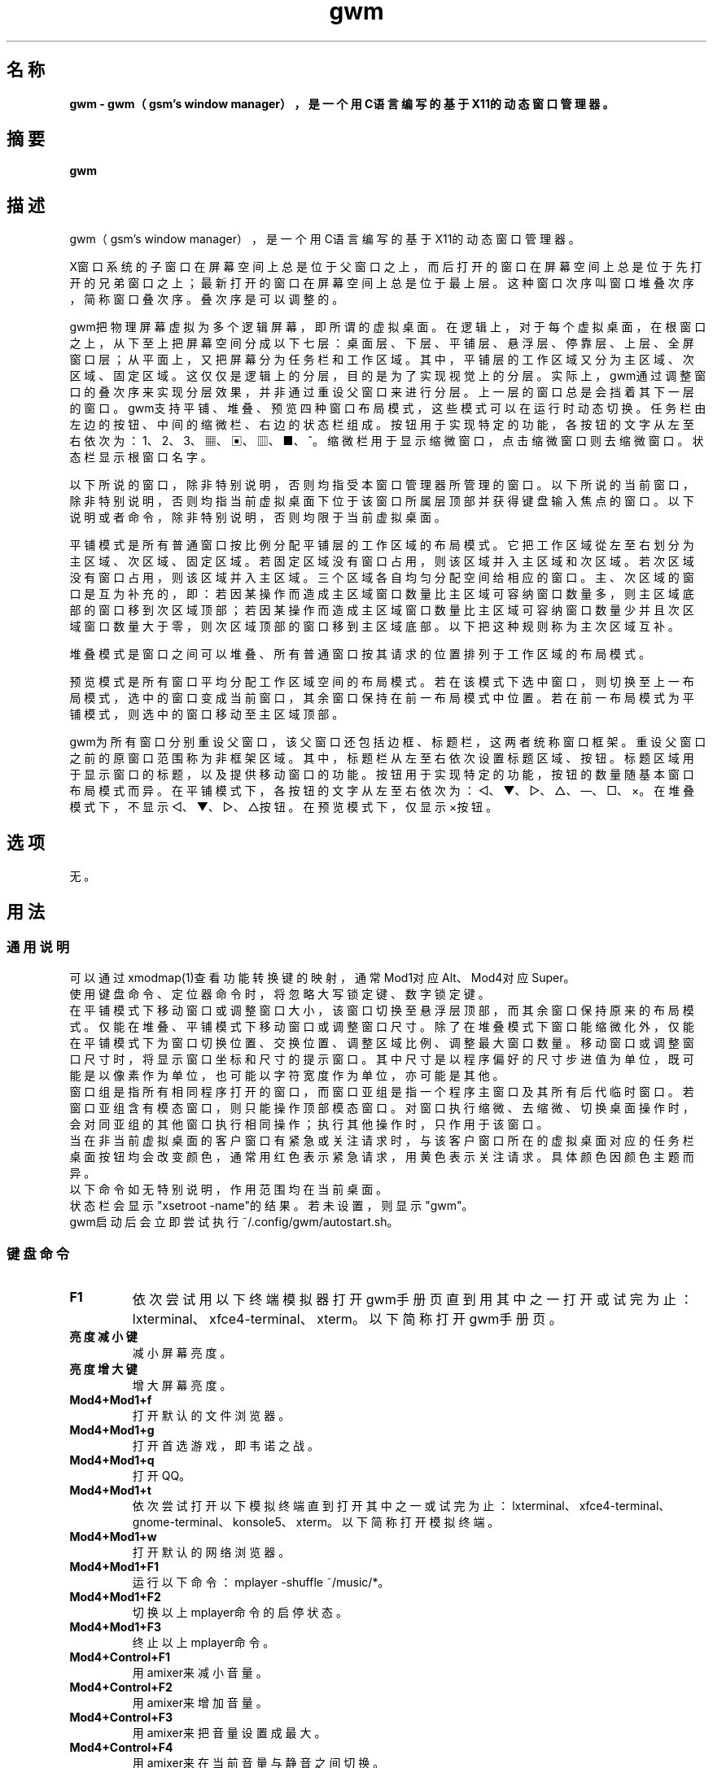 ./" *************************************************************************
./"     gwm.1：gwm(1)手册页。
./"     版权 (C) 2020-2023 gsm <406643764@qq.com>
./"     本程序为自由软件：你可以依据自由软件基金会所发布的第三版或更高版本的
./" GNU通用公共许可证重新发布、修改本程序。
./"     虽然基于使用目的而发布本程序，但不负任何担保责任，亦不包含适销性或特
./" 定目标之适用性的暗示性担保。详见GNU通用公共许可证。
./"     你应该已经收到一份附随此程序的GNU通用公共许可证副本。否则，请参阅
./" <http://www.gnu.org/licenses/>。
./" ************************************************************************/

.TH gwm 1 2023年11月 "gwm 2.7.10" gwm
.
.SH 名称
.B
gwm \- gwm（gsm's window manager），是一个用C语言编写的基于X11的动态窗口管理器。
.
.SH 摘要
.B gwm
.
.SH 描述
.PP
 gwm（gsm's window manager），是一个用C语言编写的基于X11的动态窗口管理器。
.PP
X窗口系统的子窗口在屏幕空间上总是位于父窗口之上，而后打开的窗口在屏幕空间上总是位于先打开的兄弟窗口之上；最新打开的窗口在屏幕空间上总是位于最上层。这种窗口次序叫窗口堆叠次序，简称窗口叠次序。叠次序是可以调整的。
.PP
gwm把物理屏幕虚拟为多个逻辑屏幕，即所谓的虚拟桌面。在逻辑上，对于每个虚拟桌面，在根窗口之上，从下至上把屏幕空间分成以下七层：桌面层、下层、平铺层、悬浮层、停靠层、上层、全屏窗口层；从平面上，又把屏幕分为任务栏和工作区域。其中，平铺层的工作区域又分为主区域、次区域、固定区域。这仅仅是逻辑上的分层，目的是为了实现视觉上的分层。实际上，gwm通过调整窗口的叠次序来实现分层效果，并非通过重设父窗口来进行分层。上一层的窗口总是会挡着其下一层的窗口。gwm支持平铺、堆叠、预览四种窗口布局模式，这些模式可以在运行时动态切换。任务栏由左边的按钮、中间的缩微栏、右边的状态栏组成。按钮用于实现特定的功能，各按钮的文字从左至右依次为：1、2、3、▦、▣、▥、■、^。缩微栏用于显示缩微窗口，点击缩微窗口则去缩微窗口。状态栏显示根窗口名字。
.PP
以下所说的窗口，除非特别说明，否则均指受本窗口管理器所管理的窗口。以下所说的当前窗口，除非特别说明，否则均指当前虚拟桌面下位于该窗口所属层顶部并获得键盘输入焦点的窗口。以下说明或者命令，除非特别说明，否则均限于当前虚拟桌面。
.PP
平铺模式是所有普通窗口按比例分配平铺层的工作区域的布局模式。它把工作区域從左至右划分为主区域、次区域、固定区域。若固定区域没有窗口占用，则该区域并入主区域和次区域。若次区域没有窗口占用，则该区域并入主区域。三个区域各自均匀分配空间给相应的窗口。主、次区域的窗口是互为补充的，即：若因某操作而造成主区域窗口数量比主区域可容纳窗口数量多，则主区域底部的窗口移到次区域顶部；若因某操作而造成主区域窗口数量比主区域可容纳窗口数量少并且次区域窗口数量大于零，则次区域顶部的窗口移到主区域底部。以下把这种规则称为主次区域互补。
.PP
堆叠模式是窗口之间可以堆叠、所有普通窗口按其请求的位置排列于工作区域的布局模式。
.PP
预览模式是所有窗口平均分配工作区域空间的布局模式。若在该模式下选中窗口，则切换至上一布局模式，选中的窗口变成当前窗口，其余窗口保持在前一布局模式中位置。若在前一布局模式为平铺模式，则选中的窗口移动至主区域顶部。
.PP
gwm为所有窗口分别重设父窗口，该父窗口还包括边框、标题栏，这两者统称窗口框架。重设父窗口之前的原窗口范围称为非框架区域。其中，标题栏从左至右依次设置标题区域、按钮。标题区域用于显示窗口的标题，以及提供移动窗口的功能。按钮用于实现特定的功能，按钮的数量随基本窗口布局模式而异。在平铺模式下，各按钮的文字从左至右依次为：◁、▼、▷、△、—、□、×。在堆叠模式下，不显示◁、▼、▷、△按钮。在预览模式下，仅显示×按钮。
.
.SH 选项
无。
.
.SH 用法
.
.SS 通用说明
.
.TP
可以通过xmodmap(1)查看功能转换键的映射，通常Mod1对应Alt、Mod4对应Super。
.TP
使用键盘命令、定位器命令时，将忽略大写锁定键、数字锁定键。
.TP
在平铺模式下移动窗口或调整窗口大小，该窗口切换至悬浮层顶部，而其余窗口保持原来的布局模式。仅能在堆叠、平铺模式下移动窗口或调整窗口尺寸。除了在堆叠模式下窗口能缩微化外，仅能在平铺模式下为窗口切换位置、交换位置、调整区域比例、调整最大窗口数量。移动窗口或调整窗口尺寸时，将显示窗口坐标和尺寸的提示窗口。其中尺寸是以程序偏好的尺寸步进值为单位，既可能是以像素作为单位，也可能以字符宽度作为单位，亦可能是其他。
.TP
窗口组是指所有相同程序打开的窗口，而窗口亚组是指一个程序主窗口及其所有后代临时窗口。若窗口亚组含有模态窗口，则只能操作顶部模态窗口。对窗口执行缩微、去缩微、切换桌面操作时，会对同亚组的其他窗口执行相同操作；执行其他操作时，只作用于该窗口。
.TP
当在非当前虚拟桌面的客户窗口有紧急或关注请求时，与该客户窗口所在的虚拟桌面对应的任务栏桌面按钮均会改变颜色，通常用红色表示紧急请求，用黄色表示关注请求。具体颜色因颜色主题而异。
.TP
以下命令如无特别说明，作用范围均在当前桌面。
.TP
状态栏会显示"xsetroot \-name"的结果。若未设置，则显示"gwm"。
.TP
gwm启动后会立即尝试执行~/.config/gwm/autostart.sh。
.
.SS 键盘命令
.
.TP
.B F1
依次尝试用以下终端模拟器打开gwm手册页直到用其中之一打开或试完为止：lxterminal、xfce4-terminal、xterm。以下简称打开gwm手册页。
.
.TP
.B 亮度减小键
减小屏幕亮度。
.
.TP
.B 亮度增大键
增大屏幕亮度。
.
.TP
.B Mod4+Mod1+f
打开默认的文件浏览器。
.
.TP
.B Mod4+Mod1+g
打开首选游戏，即韦诺之战。
.
.TP
.B Mod4+Mod1+q
打开QQ。
.
.TP
.B Mod4+Mod1+t
依次尝试打开以下模拟终端直到打开其中之一或试完为止：lxterminal、xfce4-terminal、gnome-terminal、konsole5、xterm。以下简称打开模拟终端。
.
.TP
.B Mod4+Mod1+w
打开默认的网络浏览器。
.
.TP
.B Mod4+Mod1+F1
运行以下命令：mplayer -shuffle ~/music/*。
.
.TP
.B Mod4+Mod1+F2
切换以上mplayer命令的启停状态。
.
.TP
.B Mod4+Mod1+F3
终止以上mplayer命令。
.
.TP
.B Mod4+Control+F1
用amixer来减小音量。
.
.TP
.B Mod4+Control+F2
用amixer来增加音量。
.
.TP
.B Mod4+Control+F3
用amixer来把音量设置成最大。
.
.TP
.B Mod4+Control+F4
用amixer来在当前音量与静音之间切换。
.
.TP
.B Mod4+Control+l
注销gwm会话，即：pkill -9 startgwm。
.
.TP
.B Mod4+Control+p
关机。
.
.TP
.B Mod4+Control+r
重启操作系统。
.
.TP
.B Mod4+k
向上移动当前窗口。
.
.TP
.B Mod4+j
向下移动当前窗口。
.
.TP
.B Mod4+h
向左移动当前窗口。
.
.TP
.B Mod4+l
向右移动当前窗口。
.
.TP
.B Mod4+Up
向上移动当前窗口上边界。
.
.TP
.B Mod4+Shift+Up
向下移动当前窗口上边界。
.
.TP
.B Mod4+Down
向下移动当前窗口下边界。
.
.TP
.B Mod4+Shift+Down
向上移动当前窗口下边界。
.
.TP
.B Mod4+Left
向左移动当前窗口左边界。
.
.TP
.B Mod4+Shift+Left
向右移动当前窗口左边界。
.
.TP
.B Mod4+Right
向右移动当前窗口右边界。
.
.TP
.B Mod4+Shift+Right
向左移动当前窗口右边界。
.
.TP
.B Mod4+F1
把当前窗口切换至主区域的顶部。
.
.TP
.B Mod4+F2
把当前窗口切换至次区域的顶部。
.
.TP
.B Mod4+F3
把当前窗口切换至固定区域的顶部。
.
.TP
.B Mod4+F4
把当前窗口切换至悬浮层顶部。
.
.TP
.B Mod4+Return

若当前窗口是缩微窗口，则去缩微化该窗口；若当前为预览模式，则还会切换至上一布局模式。
.
.TP
.B Mod4+Tab
切换到下一个窗口，即叠次序更高的窗口。
.
.TP
.B Mod4+Shift+Tab
切换到上一个窗口，即叠次序更低的窗口。
.
.TP
.B Mod4+c
关闭当前窗口。
.
.TP
.B Mod4+p
切换到预览模式。
.
.TP
.B Mod4+s
切换到堆叠模式。
.
.TP
.B Mod4+t
切换到平铺模式。
.
.TP
.B Mod4+i
增加主区域可容纳窗口的数量。
.
.TP
.B Mod4+Shift+i
减少主区域可容纳窗口的数量。
.
.TP
.B Mod4+m
如果存在次区域，则增大主区域比例，并相应地减小次区域比例。
.
.TP
.B Mod4+Shift+m
如果存在次区域，则减小主区域比例，并相应地增大次区域比例。
.
.TP
.B Mod4+x
如果存在固定区域，则增加固定区域比例，并相应地减小主区域比例。
.
.TP
.B Mod4+Shift+x
如果存在固定区域，则减小固定区域比例，并相应地增加主区域比例。
.
.TP
.B Mod4+PageDown
切换至下一个虚拟桌面。可循环切换。
.
.TP
.B Mod4+PageUp
切换至上一个虚拟桌面。可循环切换。
.
.TP
.B Print
全屏截图并保存到文件。
.
.TP
.B Mod4+Print
对当前窗口截图并保存到文件。
.
.TP
.B Mod4+r
打开运行输入框。
.
.TP
.B Mod4+Delete
退出gwm。若通过startgwm启动gwm的话，会重新打开gwm，相当于刷新gwm。
.
.TP
.B Mod4+Shift+数字N键
切换到第N个虚拟桌面。
.
.TP
.B Mod4+数字N键
把当前窗口移动到第N个虚拟桌面。
.
.TP
.B Mod4+Mod1+数字N键
把所有窗口移动到第N个虚拟桌面。
.
.TP
.B Control+数字N键
把当前窗口移动到第N个虚拟桌面，并切换到第N个虚拟桌面。
.
.TP
.B Control+Mod1+数字N键
把所有窗口移动到第N个虚拟桌面，并切换到第N个虚拟桌面。
.
.TP
.B Mod1+数字N键
把当前窗口附加到第N个虚拟桌面。
.
.TP
.B Mod1+Shift+数字N键
把所有窗口附加到第N个虚拟桌面。
.
.TP
.B Shift+Control+0
把当前窗口附加到所有虚拟桌面。
.
.SS 定位器命令
.
.TP
定位器悬停是指定位器在设定的时间内不移动。定位器按钮1通常是鼠标左键，定位器按钮2通常是鼠标中键，定位器按钮3通常是鼠标右键。定位器点击窗口会将该窗口切换为当前窗口。在操作中心之外的窗口点击的话，将会关闭操作中心。定位器命令随按下的定位器按钮、按键、点击、悬停的窗口而异。以下如无特别说明，定位器在构件上悬停，将会弹出构件功能提示窗口。
.
.TP
以下如无特别说明，移动窗口是指把窗口从点击窗口的位置移动到释放相应定位器按钮的位置，在平铺模式下进行此操作，则还会把该窗口移到悬浮层顶部；交换窗口是指在平铺模式下把所点击的窗口与释放相应定位器按钮时光标所在的窗口交换位置；切换位置是指把所点击的窗口切换到所点击位置按钮所表示的位置，或把所点击的窗口切换到释放相应定位器按钮时光标所在的位置并位于释放光标时所在的窗口前边，但以下情况例外：在屏幕左边缘释放时，如次要区域存在窗口，则窗口切换到次要区域顶部，否则则切换到主要区域顶部；在屏幕右边缘释放时，切换到固定区域顶部；在根窗口释放时，切换到主区域顶部。
.
.TP
某些定位器按钮1单击命令，直接根据其所操作的构件的名字就能理解命令的含义，或者构件功能提示已经把命令的含义解析得很清楚。对于这些定位器命令，这里就不作说明。
.
.TP
.B 操作应用窗口（如无特别说明，相应的定位器命令为：定位器按钮1-单击）
    窗口标题区域：
        定位器按钮1 - 单击    聚焦该窗口，
        定位器按钮1 - 移动    移动窗口，
        定位器按钮2 - 移动    切换位置，
        定位器按钮3 - 移动    交换窗口；
    窗口边框：
        定位器按钮1 - 单击    聚焦该窗口，
        定位器按钮1 - 移动    调整窗口尺寸；
    窗口非框架区域：
        定位器按钮1            - 单击   聚焦该窗口，若当前为预览模式，则切换至上一布局模式，且若该窗口是缩微窗口，则去缩微化该窗口，
        Mod4+定位器按钮1       - 移动   移动窗口，
        Mod4+Shift+定位器按钮1 - 移动   调整窗口尺寸，
        Mod4+定位器按钮2       - 移动   切换位置，
        Mod4+定位器按钮3       - 移动   交换窗口。
.
.TP
.B 操作根窗口（如无特别说明，相应的定位器命令为：定位器按钮1-移动）
    主、次区域之间：调整主、次区域的比例；
    主、固定区域之间：调整主、固定区域的比例。
.
.TP
.B 操作任务栏（如无特别说明，相应的定位器命令为：定位器按钮1-单击）
    任务栏虚拟桌面按钮：
        定位器按钮1              - 单击     切换到该虚拟桌面，
        Control+定位器按钮1      - 单击     当前窗口移动到该虚拟桌面，并切换到该虚拟桌面，
        Control+Mod1+定位器按钮1 - 单击     所有窗口移动到该虚拟桌面，并切换到该虚拟桌面，
        定位器按钮2              - 单击     当前窗口附加到该虚拟桌面，
        Mod1+定位器按钮2         - 单击     所有窗口附加到该虚拟桌面，
        Shift+定位器按钮2        - 单击     当前窗口附加到所有虚拟桌面，
        定位器按钮3              - 单击     当前窗口移动到该虚拟桌面，
        Mod1+定位器按钮3         - 单击     所有窗口移动到该虚拟桌面；
    任务栏的图标：
        定位器按钮1      - 单击     去缩微化该窗口，
        定位器按钮3      - 移动     交换窗口，
        定位器按钮2      - 移动     切换位置，
        Mod4+定位器按钮2 - 单击     关闭图标及对应的窗口。
.TP
.B 操作操作中心（如无特别说明，相应的定位器命令为：定位器按钮1-单击）
    运行按钮：打开命令输入框并独享键盘。输入命令的一部分或全部之后，按回车键即可运行第一个匹配的命令并退出。按Esc键或用定位器点击该输入框以外的地方即可关闭命令输入框。支持简单的编辑功能，可使用Backspace键删除光标前的一个字符，使用Del键删除光标之后的一个字符，使用向左键使光标移动到前一个字符的位置，使用向右键使光标移动到后一个字符的位置，使用Home键使光标移动到第一个字符之前，使用End使光标移动到最后一个字符后边，使用Control+u清空光标之前的所有字符，使用Control+v在光标位置粘贴内容，使用Tab键补全命令。
.
.SS 配置
.
.TP
目前只能通过修改源代码来修改配置。具体是修改config.c，该文件已经包含详细的配置注释。
.
.SH 漏洞报告
.
因为目前尚未完全实现ICCCM和EWMH协议，故使用了这些协议的程序窗口可能不能正常运行。若你发现其他漏洞，则请向<406643764@qq.com>报告。
.
.SH 作者
.
此程序由gsm<406643764@qq.com>开发。
.br
官方网站：https://sourceforge.net/projects/gsmwm/。
.
.br
官方QQ群：群账号为920793458，群名为gwm。
.
.SH 版权
.
版权 \(co 2020-2023 gsm <406643764@qq.com>。
.br
本程序为自由软件：你可以依据自由软件基金会所发布的第三版或更高版本的GNU通用公共许可证重新发布、修改本程序。
